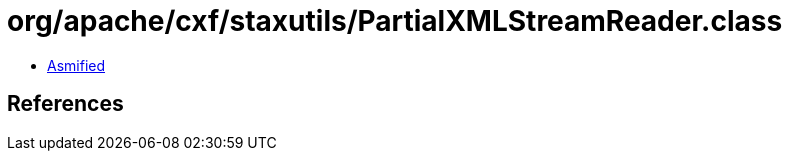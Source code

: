 = org/apache/cxf/staxutils/PartialXMLStreamReader.class

 - link:PartialXMLStreamReader-asmified.java[Asmified]

== References

